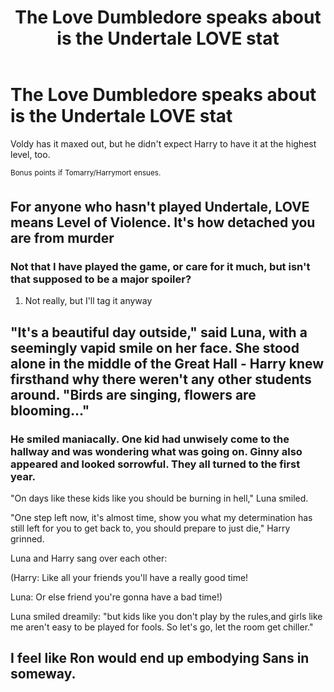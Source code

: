 #+TITLE: The Love Dumbledore speaks about is the Undertale LOVE stat

* The Love Dumbledore speaks about is the Undertale LOVE stat
:PROPERTIES:
:Author: Tokimi-
:Score: 9
:DateUnix: 1570087892.0
:DateShort: 2019-Oct-03
:FlairText: Prompt
:END:
Voldy has it maxed out, but he didn't expect Harry to have it at the highest level, too.

^{Bonus} ^{points} ^{if} ^{Tomarry/Harrymort} ^{ensues.}


** For anyone who hasn't played Undertale, LOVE means Level of Violence. It's how detached you are from murder
:PROPERTIES:
:Score: 16
:DateUnix: 1570107159.0
:DateShort: 2019-Oct-03
:END:

*** Not that I have played the game, or care for it much, but isn't that supposed to be a major spoiler?
:PROPERTIES:
:Author: Fredrik1994
:Score: 4
:DateUnix: 1570125369.0
:DateShort: 2019-Oct-03
:END:

**** Not really, but I'll tag it anyway
:PROPERTIES:
:Score: 1
:DateUnix: 1570126708.0
:DateShort: 2019-Oct-03
:END:


** "It's a beautiful day outside," said Luna, with a seemingly vapid smile on her face. She stood alone in the middle of the Great Hall - Harry knew firsthand why there weren't any other students around. "Birds are singing, flowers are blooming..."
:PROPERTIES:
:Author: ForwardDiscussion
:Score: 12
:DateUnix: 1570116091.0
:DateShort: 2019-Oct-03
:END:

*** He smiled maniacally. One kid had unwisely come to the hallway and was wondering what was going on. Ginny also appeared and looked sorrowful. They all turned to the first year.

"On days like these kids like you should be burning in hell," Luna smiled.

"One step left now, it's almost time, show you what my determination has still left for you to get back to, you should prepare to just die," Harry grinned.

Luna and Harry sang over each other:

(Harry: Like all your friends you'll have a really good time!

Luna: Or else friend you're gonna have a bad time!)

Luna smiled dreamily: "but kids like you don't play by the rules,and girls like me aren't easy to be played for fools. So let's go, let the room get chiller."
:PROPERTIES:
:Author: Tokimi-
:Score: 10
:DateUnix: 1570119022.0
:DateShort: 2019-Oct-03
:END:


** I feel like Ron would end up embodying Sans in someway.
:PROPERTIES:
:Author: Daemon-Blackbrier
:Score: 7
:DateUnix: 1570118307.0
:DateShort: 2019-Oct-03
:END:
